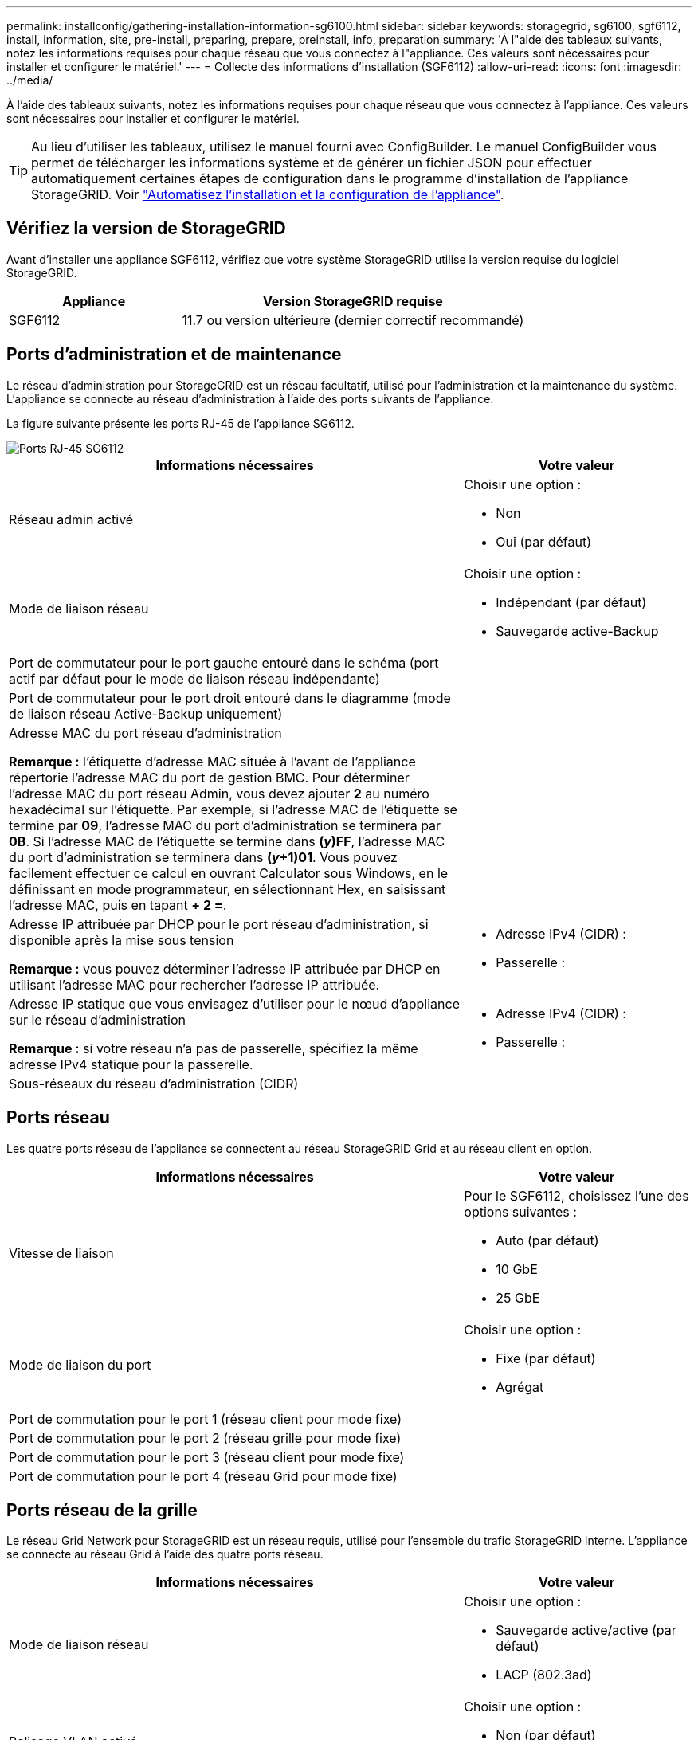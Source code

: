 ---
permalink: installconfig/gathering-installation-information-sg6100.html 
sidebar: sidebar 
keywords: storagegrid, sg6100, sgf6112, install, information, site, pre-install, preparing, prepare, preinstall, info, preparation 
summary: 'À l"aide des tableaux suivants, notez les informations requises pour chaque réseau que vous connectez à l"appliance. Ces valeurs sont nécessaires pour installer et configurer le matériel.' 
---
= Collecte des informations d'installation (SGF6112)
:allow-uri-read: 
:icons: font
:imagesdir: ../media/


[role="lead"]
À l'aide des tableaux suivants, notez les informations requises pour chaque réseau que vous connectez à l'appliance. Ces valeurs sont nécessaires pour installer et configurer le matériel.


TIP: Au lieu d'utiliser les tableaux, utilisez le manuel fourni avec ConfigBuilder. Le manuel ConfigBuilder vous permet de télécharger les informations système et de générer un fichier JSON pour effectuer automatiquement certaines étapes de configuration dans le programme d'installation de l'appliance StorageGRID. Voir link:automating-appliance-installation-and-configuration.html["Automatisez l'installation et la configuration de l'appliance"].



== Vérifiez la version de StorageGRID

Avant d'installer une appliance SGF6112, vérifiez que votre système StorageGRID utilise la version requise du logiciel StorageGRID.

[cols="1a,2a"]
|===
| Appliance | Version StorageGRID requise 


 a| 
SGF6112
 a| 
11.7 ou version ultérieure (dernier correctif recommandé)

|===


== Ports d'administration et de maintenance

Le réseau d'administration pour StorageGRID est un réseau facultatif, utilisé pour l'administration et la maintenance du système. L'appliance se connecte au réseau d'administration à l'aide des ports suivants de l'appliance.

La figure suivante présente les ports RJ-45 de l'appliance SG6112.

image::../media/sg6100_rj_45_ports_circled.png[Ports RJ-45 SG6112]

[cols="2a,1a"]
|===
| Informations nécessaires | Votre valeur 


 a| 
Réseau admin activé
 a| 
Choisir une option :

* Non
* Oui (par défaut)




 a| 
Mode de liaison réseau
 a| 
Choisir une option :

* Indépendant (par défaut)
* Sauvegarde active-Backup




 a| 
Port de commutateur pour le port gauche entouré dans le schéma (port actif par défaut pour le mode de liaison réseau indépendante)
 a| 



 a| 
Port de commutateur pour le port droit entouré dans le diagramme (mode de liaison réseau Active-Backup uniquement)
 a| 



 a| 
Adresse MAC du port réseau d'administration

*Remarque :* l'étiquette d'adresse MAC située à l'avant de l'appliance répertorie l'adresse MAC du port de gestion BMC. Pour déterminer l'adresse MAC du port réseau Admin, vous devez ajouter *2* au numéro hexadécimal sur l'étiquette. Par exemple, si l'adresse MAC de l'étiquette se termine par *09*, l'adresse MAC du port d'administration se terminera par *0B*. Si l'adresse MAC de l'étiquette se termine dans *(_y_)FF*, l'adresse MAC du port d'administration se terminera dans *(_y_+1)01*. Vous pouvez facilement effectuer ce calcul en ouvrant Calculator sous Windows, en le définissant en mode programmateur, en sélectionnant Hex, en saisissant l'adresse MAC, puis en tapant *+ 2 =*.
 a| 



 a| 
Adresse IP attribuée par DHCP pour le port réseau d'administration, si disponible après la mise sous tension

*Remarque :* vous pouvez déterminer l'adresse IP attribuée par DHCP en utilisant l'adresse MAC pour rechercher l'adresse IP attribuée.
 a| 
* Adresse IPv4 (CIDR) :
* Passerelle :




 a| 
Adresse IP statique que vous envisagez d'utiliser pour le nœud d'appliance sur le réseau d'administration

*Remarque :* si votre réseau n'a pas de passerelle, spécifiez la même adresse IPv4 statique pour la passerelle.
 a| 
* Adresse IPv4 (CIDR) :
* Passerelle :




 a| 
Sous-réseaux du réseau d'administration (CIDR)
 a| 

|===


== Ports réseau

Les quatre ports réseau de l'appliance se connectent au réseau StorageGRID Grid et au réseau client en option.

[cols="2a,1a"]
|===
| Informations nécessaires | Votre valeur 


 a| 
Vitesse de liaison
 a| 
Pour le SGF6112, choisissez l'une des options suivantes :

* Auto (par défaut)
* 10 GbE
* 25 GbE




 a| 
Mode de liaison du port
 a| 
Choisir une option :

* Fixe (par défaut)
* Agrégat




 a| 
Port de commutation pour le port 1 (réseau client pour mode fixe)
 a| 



 a| 
Port de commutation pour le port 2 (réseau grille pour mode fixe)
 a| 



 a| 
Port de commutation pour le port 3 (réseau client pour mode fixe)
 a| 



 a| 
Port de commutation pour le port 4 (réseau Grid pour mode fixe)
 a| 

|===


== Ports réseau de la grille

Le réseau Grid Network pour StorageGRID est un réseau requis, utilisé pour l'ensemble du trafic StorageGRID interne. L'appliance se connecte au réseau Grid à l'aide des quatre ports réseau.

[cols="2a,1a"]
|===
| Informations nécessaires | Votre valeur 


 a| 
Mode de liaison réseau
 a| 
Choisir une option :

* Sauvegarde active/active (par défaut)
* LACP (802.3ad)




 a| 
Balisage VLAN activé
 a| 
Choisir une option :

* Non (par défaut)
* Oui.




 a| 
Balise VLAN (si le balisage VLAN est activé)
 a| 
Entrez une valeur comprise entre 0 et 4095 :



 a| 
Adresse IP attribuée par DHCP pour le réseau Grid, si disponible après la mise sous tension
 a| 
* Adresse IPv4 (CIDR) :
* Passerelle :




 a| 
Adresse IP statique que vous prévoyez d'utiliser pour le nœud de l'appliance sur le réseau Grid

*Remarque :* si votre réseau n'a pas de passerelle, spécifiez la même adresse IPv4 statique pour la passerelle.
 a| 
* Adresse IPv4 (CIDR) :
* Passerelle :




 a| 
Sous-réseaux du réseau de grille (CIDR)
 a| 



 a| 
Réglage de l'unité de transmission maximale (MTU) (facultatif). Vous pouvez utiliser la valeur par défaut 1500 ou définir la valeur MTU sur une valeur adaptée aux trames jumbo, par exemple 9000.
 a| 

|===


== Ports réseau client

Le réseau client pour StorageGRID est un réseau facultatif, généralement utilisé pour fournir l'accès du protocole client à la grille. Le serveur se connecte au réseau client à l'aide des quatre ports réseau.

[cols="2a,1a"]
|===
| Informations nécessaires | Votre valeur 


 a| 
Réseau client activé
 a| 
Choisir une option :

* Non (par défaut)
* Oui.




 a| 
Mode de liaison réseau
 a| 
Choisir une option :

* Sauvegarde active/active (par défaut)
* LACP (802.3ad)




 a| 
Balisage VLAN activé
 a| 
Choisir une option :

* Non (par défaut)
* Oui.




 a| 
Balise VLAN (si le marquage VLAN est activé)
 a| 
Entrez une valeur comprise entre 0 et 4095 :



 a| 
Adresse IP attribuée par DHCP pour le réseau client, si disponible après la mise sous tension
 a| 
* Adresse IPv4 (CIDR) :
* Passerelle :




 a| 
Adresse IP statique que vous prévoyez d'utiliser pour le nœud de l'appliance sur le réseau client

*Remarque :* si le réseau client est activé, la route par défaut du serveur utilise la passerelle indiquée ici.
 a| 
* Adresse IPv4 (CIDR) :
* Passerelle :


|===


== Ports réseau de gestion BMC

Vous pouvez accéder à l'interface BMC sur l'appliance à l'aide du port de gestion 1 GbE entouré dans le schéma. Ce port prend en charge la gestion à distance du matériel du contrôleur via Ethernet en utilisant la norme IPMI (Intelligent Platform Management interface).


NOTE: Vous pouvez activer ou désactiver l'accès IPMI à distance pour tous les dispositifs contenant un contrôleur BMC en utilisant le point de terminaison privé de l'API de gestion, PUT /private/bmc.

La figure suivante présente le port de gestion BMC sur l'appliance SG6112.

image::../media/sgf6112_cn_bmc_management_port.png[Port de gestion SG6100]

[cols="2a,1a"]
|===
| Informations nécessaires | Votre valeur 


 a| 
Port de commutateur Ethernet vous vous connectez au port de gestion du contrôleur BMC (encerclé dans le diagramme)
 a| 



 a| 
Adresse IP attribuée par DHCP pour le réseau de gestion BMC, si disponible après la mise sous tension
 a| 
* Adresse IPv4 (CIDR) :
* Passerelle :




 a| 
Adresse IP statique que vous prévoyez d'utiliser pour le port de gestion BMC
 a| 
* Adresse IPv4 (CIDR) :
* Passerelle :


|===
.Informations associées
* link:cabling-appliance-sgf6112.html["Cable appliance (SGF6112)"]
* link:setting-ip-configuration.html["Configurez les adresses IP StorageGRID"]

